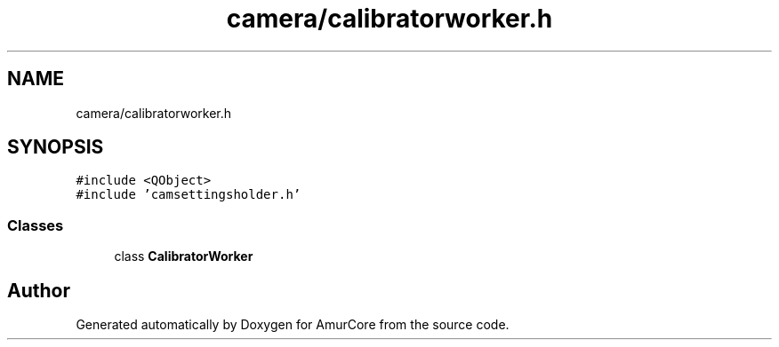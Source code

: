 .TH "camera/calibratorworker.h" 3 "Sat Feb 1 2025" "Version 1.0" "AmurCore" \" -*- nroff -*-
.ad l
.nh
.SH NAME
camera/calibratorworker.h
.SH SYNOPSIS
.br
.PP
\fC#include <QObject>\fP
.br
\fC#include 'camsettingsholder\&.h'\fP
.br

.SS "Classes"

.in +1c
.ti -1c
.RI "class \fBCalibratorWorker\fP"
.br
.in -1c
.SH "Author"
.PP 
Generated automatically by Doxygen for AmurCore from the source code\&.

